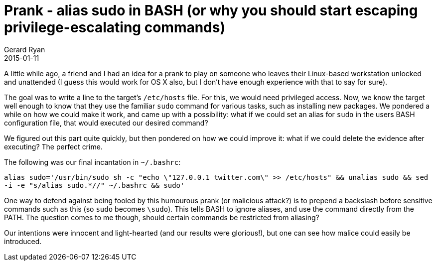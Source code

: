 = Prank - alias sudo in BASH (or why you should start escaping privilege-escalating commands)
Gerard Ryan
2015-01-11
:jbake-type: post
:jbake-tags: fedora, linux
:jbake-status: published
:disqus: true
:imagesdir: /images

A little while ago, a friend and I had an idea for a prank to play on someone
who leaves their Linux-based workstation unlocked and unattended (I guess this
would work for OS X also, but I don't have enough experience with that to say
for sure).

The goal was to write a line to the target's `/etc/hosts` file. For this, we
would need privileged access. Now, we know the target well enough to know that
they use the familiar `sudo` command for various tasks, such as installing new
packages. We pondered a while on how we could make it work, and came up with a
possibility: what if we could set an alias for `sudo` in the users BASH
configuration file, that would executed our desired command?

We figured out this part quite quickly, but then pondered on how we could
improve it: what if we could delete the evidence after executing? The perfect
crime.

The following was our final incantation in `~/.bashrc`:

`alias sudo='/usr/bin/sudo sh -c "echo \"127.0.0.1 twitter.com\" >> /etc/hosts" && unalias sudo && sed -i -e "s/alias sudo.*//" ~/.bashrc && sudo'`

One way to defend against being fooled by this humourous prank (or malicious
attack?) is to prepend a backslash before sensitive commands such as this (so
`sudo` becomes `\sudo`). This tells BASH to ignore aliases, and use the command
directly from the PATH. The question comes to me though, should certain commands
be restricted from aliasing?

Our intentions were innocent and light-hearted (and our results were glorious!),
but one can see how malice could easily be introduced.
